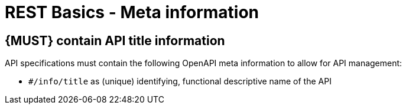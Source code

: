 [[meta-information]]
= REST Basics - Meta information


[#218]
== {MUST} contain API title information
API specifications must contain the following OpenAPI meta information
to allow for API management:

- `#/info/title` as (unique) identifying, functional descriptive name of the API
